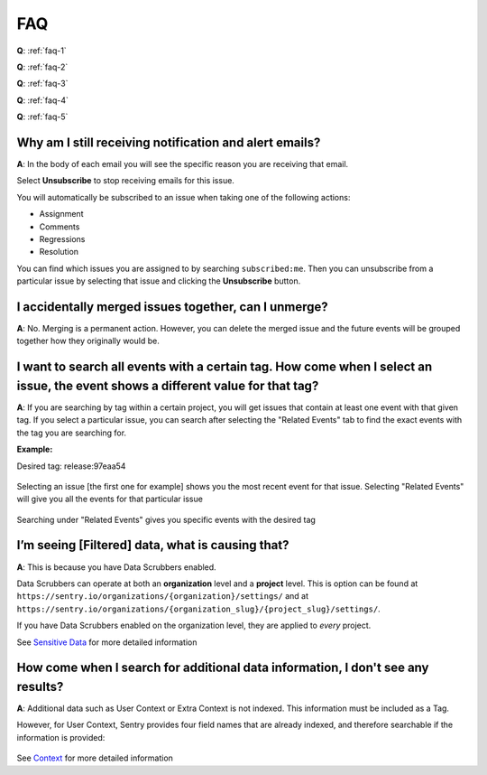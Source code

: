 FAQ
===

**Q**: :ref:`faq-1`

**Q**: :ref:`faq-2`

**Q**: :ref:`faq-3`

**Q**: :ref:`faq-4`

**Q**: :ref:`faq-5`



.. _faq-1:

Why am I still receiving notification and alert emails?
-------------------------------------------------------

**A**: In the body of each email you will see the specific reason you are receiving that email.

.. image:: /../design/images/faq1-1.png

Select **Unsubscribe** to stop receiving emails for this issue.

You will automatically be subscribed to an issue when taking one of the following actions:

*  Assignment

*  Comments

*  Regressions

*  Resolution

You can find which issues you are assigned to by searching ``subscribed:me``.
Then you can unsubscribe from a particular issue by selecting that issue and
clicking the **Unsubscribe** button.

.. image:: /../design/images/faq1-2.png

.. _faq-2:

I accidentally merged issues together, can I unmerge?
-----------------------------------------------------

**A**: No. Merging is a permanent action. However, you can delete the merged
issue and the future events will be grouped together how they originally would
be.

.. _faq-3:

I want to search all events with a certain tag. How come when I select an issue, the event shows a different value for that tag?
--------------------------------------------------------------------------------------------------------------------------------

**A**: If you are searching by tag within a certain project, you will get issues that contain at least one event with that given tag.
If you select a particular issue, you can search after selecting the "Related Events" tab to find the exact events with the tag you are
searching for.

**Example:**

Desired tag: release:97eaa54

  .. image:: /../design/images/faq3-1.png


Selecting an issue [the first one for example] shows you the most recent event for that issue. Selecting "Related Events" will give you all the events for that particular issue

  .. image:: /../design/images/faq3-2.png


Searching under "Related Events" gives you specific events with the desired tag

  .. image:: /../design/images/faq3-3.png



.. _faq-4:

I’m seeing [Filtered] data, what is causing that?
-------------------------------------------------

**A**: This is because you have Data Scrubbers enabled.

.. image:: /../design/images/faq4.png

Data Scrubbers can operate at both an **organization** level and a **project** level.
This is option can be found at ``https://sentry.io/organizations/{organization}/settings/`` and
at ``https://sentry.io/organizations/{organization_slug}/{project_slug}/settings/``.

If you have Data Scrubbers enabled on the organization level, they are applied to *every* project.

See `Sensitive Data <https://docs.sentry.io/learn/sensitive-data>`__ for more detailed information

.. _faq-5:

How come when I search for additional data information, I don't see any results?
--------------------------------------------------------------------------------

**A**: Additional data such as User Context or Extra Context is not indexed. This information
must be included as a Tag.

However, for User Context, Sentry provides four field names that are already indexed, and therefore
searchable if the information is provided:

  .. describe:: id
  .. describe:: username
  .. describe:: email
  .. describe:: ip


See `Context <https://docs.sentry.io/learn/context/#context>`__ for more detailed information
